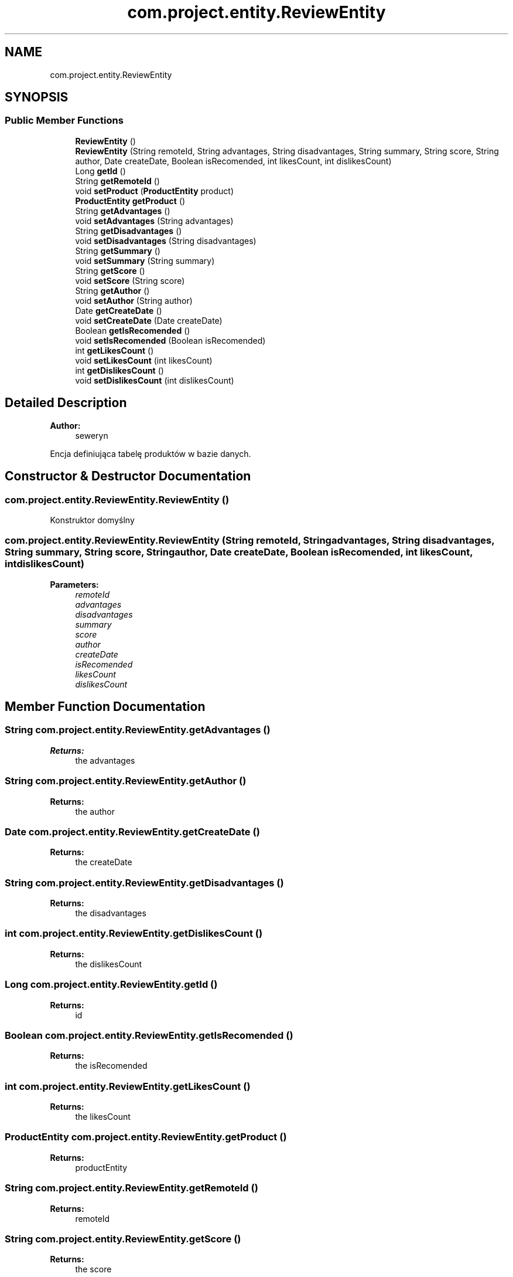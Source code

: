 .TH "com.project.entity.ReviewEntity" 3 "Tue Jan 9 2018" "CeneoHD" \" -*- nroff -*-
.ad l
.nh
.SH NAME
com.project.entity.ReviewEntity
.SH SYNOPSIS
.br
.PP
.SS "Public Member Functions"

.in +1c
.ti -1c
.RI "\fBReviewEntity\fP ()"
.br
.ti -1c
.RI "\fBReviewEntity\fP (String remoteId, String advantages, String disadvantages, String summary, String score, String author, Date createDate, Boolean isRecomended, int likesCount, int dislikesCount)"
.br
.ti -1c
.RI "Long \fBgetId\fP ()"
.br
.ti -1c
.RI "String \fBgetRemoteId\fP ()"
.br
.ti -1c
.RI "void \fBsetProduct\fP (\fBProductEntity\fP product)"
.br
.ti -1c
.RI "\fBProductEntity\fP \fBgetProduct\fP ()"
.br
.ti -1c
.RI "String \fBgetAdvantages\fP ()"
.br
.ti -1c
.RI "void \fBsetAdvantages\fP (String advantages)"
.br
.ti -1c
.RI "String \fBgetDisadvantages\fP ()"
.br
.ti -1c
.RI "void \fBsetDisadvantages\fP (String disadvantages)"
.br
.ti -1c
.RI "String \fBgetSummary\fP ()"
.br
.ti -1c
.RI "void \fBsetSummary\fP (String summary)"
.br
.ti -1c
.RI "String \fBgetScore\fP ()"
.br
.ti -1c
.RI "void \fBsetScore\fP (String score)"
.br
.ti -1c
.RI "String \fBgetAuthor\fP ()"
.br
.ti -1c
.RI "void \fBsetAuthor\fP (String author)"
.br
.ti -1c
.RI "Date \fBgetCreateDate\fP ()"
.br
.ti -1c
.RI "void \fBsetCreateDate\fP (Date createDate)"
.br
.ti -1c
.RI "Boolean \fBgetIsRecomended\fP ()"
.br
.ti -1c
.RI "void \fBsetIsRecomended\fP (Boolean isRecomended)"
.br
.ti -1c
.RI "int \fBgetLikesCount\fP ()"
.br
.ti -1c
.RI "void \fBsetLikesCount\fP (int likesCount)"
.br
.ti -1c
.RI "int \fBgetDislikesCount\fP ()"
.br
.ti -1c
.RI "void \fBsetDislikesCount\fP (int dislikesCount)"
.br
.in -1c
.SH "Detailed Description"
.PP 

.PP
\fBAuthor:\fP
.RS 4
seweryn
.RE
.PP
Encja definiująca tabelę produktów w bazie danych\&. 
.SH "Constructor & Destructor Documentation"
.PP 
.SS "com\&.project\&.entity\&.ReviewEntity\&.ReviewEntity ()"
Konstruktor domyślny 
.SS "com\&.project\&.entity\&.ReviewEntity\&.ReviewEntity (String remoteId, String advantages, String disadvantages, String summary, String score, String author, Date createDate, Boolean isRecomended, int likesCount, int dislikesCount)"

.PP
\fBParameters:\fP
.RS 4
\fIremoteId\fP 
.br
\fIadvantages\fP 
.br
\fIdisadvantages\fP 
.br
\fIsummary\fP 
.br
\fIscore\fP 
.br
\fIauthor\fP 
.br
\fIcreateDate\fP 
.br
\fIisRecomended\fP 
.br
\fIlikesCount\fP 
.br
\fIdislikesCount\fP 
.RE
.PP

.SH "Member Function Documentation"
.PP 
.SS "String com\&.project\&.entity\&.ReviewEntity\&.getAdvantages ()"

.PP
\fBReturns:\fP
.RS 4
the advantages 
.RE
.PP

.SS "String com\&.project\&.entity\&.ReviewEntity\&.getAuthor ()"

.PP
\fBReturns:\fP
.RS 4
the author 
.RE
.PP

.SS "Date com\&.project\&.entity\&.ReviewEntity\&.getCreateDate ()"

.PP
\fBReturns:\fP
.RS 4
the createDate 
.RE
.PP

.SS "String com\&.project\&.entity\&.ReviewEntity\&.getDisadvantages ()"

.PP
\fBReturns:\fP
.RS 4
the disadvantages 
.RE
.PP

.SS "int com\&.project\&.entity\&.ReviewEntity\&.getDislikesCount ()"

.PP
\fBReturns:\fP
.RS 4
the dislikesCount 
.RE
.PP

.SS "Long com\&.project\&.entity\&.ReviewEntity\&.getId ()"

.PP
\fBReturns:\fP
.RS 4
id 
.RE
.PP

.SS "Boolean com\&.project\&.entity\&.ReviewEntity\&.getIsRecomended ()"

.PP
\fBReturns:\fP
.RS 4
the isRecomended 
.RE
.PP

.SS "int com\&.project\&.entity\&.ReviewEntity\&.getLikesCount ()"

.PP
\fBReturns:\fP
.RS 4
the likesCount 
.RE
.PP

.SS "\fBProductEntity\fP com\&.project\&.entity\&.ReviewEntity\&.getProduct ()"

.PP
\fBReturns:\fP
.RS 4
productEntity 
.RE
.PP

.SS "String com\&.project\&.entity\&.ReviewEntity\&.getRemoteId ()"

.PP
\fBReturns:\fP
.RS 4
remoteId 
.RE
.PP

.SS "String com\&.project\&.entity\&.ReviewEntity\&.getScore ()"

.PP
\fBReturns:\fP
.RS 4
the score 
.RE
.PP

.SS "String com\&.project\&.entity\&.ReviewEntity\&.getSummary ()"

.PP
\fBReturns:\fP
.RS 4
the summary 
.RE
.PP

.SS "void com\&.project\&.entity\&.ReviewEntity\&.setAdvantages (String advantages)"

.PP
\fBParameters:\fP
.RS 4
\fIadvantages\fP the advantages to set 
.RE
.PP

.SS "void com\&.project\&.entity\&.ReviewEntity\&.setAuthor (String author)"

.PP
\fBParameters:\fP
.RS 4
\fIauthor\fP the author to set 
.RE
.PP

.SS "void com\&.project\&.entity\&.ReviewEntity\&.setCreateDate (Date createDate)"

.PP
\fBParameters:\fP
.RS 4
\fIcreateDate\fP the createDate to set 
.RE
.PP

.SS "void com\&.project\&.entity\&.ReviewEntity\&.setDisadvantages (String disadvantages)"

.PP
\fBParameters:\fP
.RS 4
\fIdisadvantages\fP the disadvantages to set 
.RE
.PP

.SS "void com\&.project\&.entity\&.ReviewEntity\&.setDislikesCount (int dislikesCount)"

.PP
\fBParameters:\fP
.RS 4
\fIdislikesCount\fP the dislikesCount to set 
.RE
.PP

.SS "void com\&.project\&.entity\&.ReviewEntity\&.setIsRecomended (Boolean isRecomended)"

.PP
\fBParameters:\fP
.RS 4
\fIisRecomended\fP the isRecomended to set 
.RE
.PP

.SS "void com\&.project\&.entity\&.ReviewEntity\&.setLikesCount (int likesCount)"

.PP
\fBParameters:\fP
.RS 4
\fIlikesCount\fP the likesCount to set 
.RE
.PP

.SS "void com\&.project\&.entity\&.ReviewEntity\&.setProduct (\fBProductEntity\fP product)"

.PP
\fBParameters:\fP
.RS 4
\fIproduct\fP 
.RE
.PP

.SS "void com\&.project\&.entity\&.ReviewEntity\&.setScore (String score)"

.PP
\fBParameters:\fP
.RS 4
\fIscore\fP the score to set 
.RE
.PP

.SS "void com\&.project\&.entity\&.ReviewEntity\&.setSummary (String summary)"

.PP
\fBParameters:\fP
.RS 4
\fIsummary\fP the summary to set 
.RE
.PP


.SH "Author"
.PP 
Generated automatically by Doxygen for CeneoHD from the source code\&.
